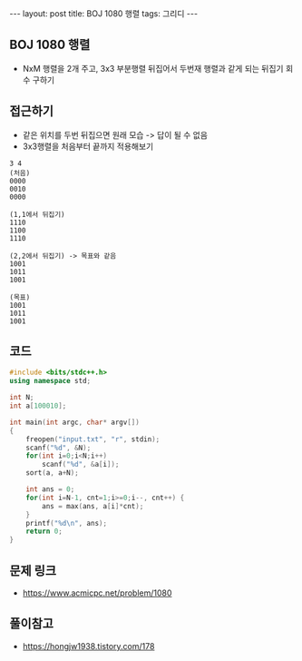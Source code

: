 #+HTML: ---
#+HTML: layout: post
#+HTML: title: BOJ 1080 행렬
#+HTML: tags: 그리디
#+HTML: ---
#+OPTIONS: ^:nil

** BOJ 1080 행렬
- NxM 행렬을 2개 주고, 3x3 부분행렬 뒤집어서 두번재 행렬과 같게 되는 뒤집기 회수 구하기 

** 접근하기
- 같은 위치를 두번 뒤집으면 원래 모습 -> 답이 될 수 없음
- 3x3행렬을 처음부터 끝까지 적용해보기
#+BEGIN_EXAMPLE
3 4
(처음)
0000
0010
0000

(1,1에서 뒤집기)
1110
1100
1110

(2,2에서 뒤집기) -> 목표와 같음
1001
1011
1001

(목표)
1001
1011
1001
#+END_EXAMPLE

** 코드
#+BEGIN_SRC cpp
#include <bits/stdc++.h>
using namespace std;

int N;
int a[100010];

int main(int argc, char* argv[])
{
    freopen("input.txt", "r", stdin);
    scanf("%d", &N);
    for(int i=0;i<N;i++)
        scanf("%d", &a[i]);
    sort(a, a+N);

    int ans = 0;
    for(int i=N-1, cnt=1;i>=0;i--, cnt++) {
        ans = max(ans, a[i]*cnt);
    }
    printf("%d\n", ans);
    return 0;
}
#+END_SRC


** 문제 링크
- https://www.acmicpc.net/problem/1080

** 풀이참고
- https://hongjw1938.tistory.com/178
